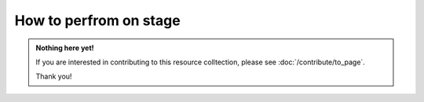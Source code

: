How to perfrom on stage
=======================

.. admonition:: Nothing here yet!

   If you are interested in contributing to this resource colltection, please see :doc:`/contribute/to_page`.

   Thank you!

